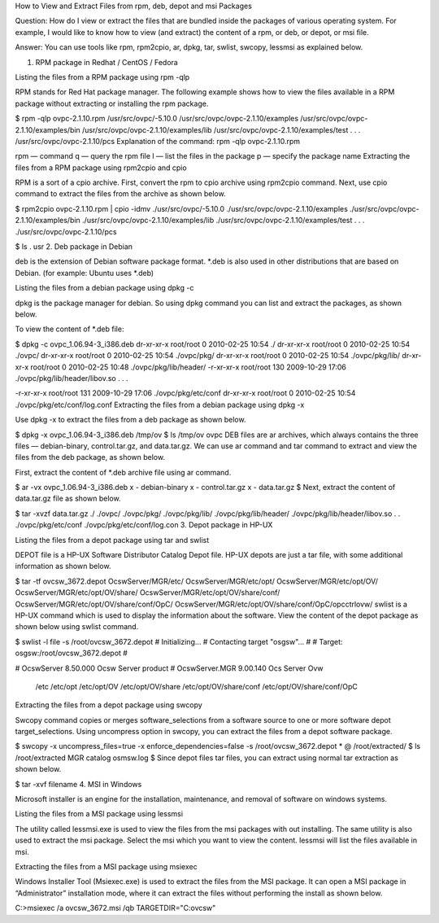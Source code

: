 How to View and Extract Files from rpm, deb, depot and msi Packages
  

Question: How do I view or extract the files that are bundled inside the packages of various operating system. For example, I would like to know how to view (and extract) the content of a rpm, or deb, or depot, or msi file.

Answer: You can use tools like rpm, rpm2cpio, ar, dpkg, tar, swlist, swcopy, lessmsi as explained below.

1. RPM package in Redhat / CentOS / Fedora

Listing the files from a RPM package using rpm -qlp

RPM stands for Red Hat package manager. The following example shows how to view the files available in a RPM package without extracting or installing the rpm package.

$ rpm -qlp ovpc-2.1.10.rpm
/usr/src/ovpc/-5.10.0
/usr/src/ovpc/ovpc-2.1.10/examples
/usr/src/ovpc/ovpc-2.1.10/examples/bin
/usr/src/ovpc/ovpc-2.1.10/examples/lib
/usr/src/ovpc/ovpc-2.1.10/examples/test
.
.
.
/usr/src/ovpc/ovpc-2.1.10/pcs
Explanation of the command: rpm -qlp ovpc-2.1.10.rpm

rpm — command
q — query the rpm file
l — list the files in the package
p — specify the package name
Extracting the files from a RPM package using rpm2cpio and cpio

RPM is a sort of a cpio archive. First, convert the rpm to cpio archive using rpm2cpio command. Next, use cpio command to extract the files from the archive as shown below.

$ rpm2cpio ovpc-2.1.10.rpm | cpio  -idmv
./usr/src/ovpc/-5.10.0
./usr/src/ovpc/ovpc-2.1.10/examples
./usr/src/ovpc/ovpc-2.1.10/examples/bin
./usr/src/ovpc/ovpc-2.1.10/examples/lib
./usr/src/ovpc/ovpc-2.1.10/examples/test
.
.
.
./usr/src/ovpc/ovpc-2.1.10/pcs

$ ls .
usr
2. Deb package in Debian

deb is the extension of Debian software package format. *.deb is also used in other distributions that are based on Debian. (for example: Ubuntu uses *.deb)

Listing the files from a debian package using dpkg -c

dpkg is the package manager for debian. So using dpkg command you can list and extract the packages, as shown below.


 
To view the content of *.deb file:

$ dpkg -c ovpc_1.06.94-3_i386.deb
dr-xr-xr-x root/root         0 2010-02-25 10:54 ./                                                                                          
dr-xr-xr-x root/root         0 2010-02-25 10:54 ./ovpc/                                                                                    
dr-xr-xr-x root/root         0 2010-02-25 10:54 ./ovpc/pkg/                                                                            
dr-xr-xr-x root/root         0 2010-02-25 10:54 ./ovpc/pkg/lib/                                                                 
dr-xr-xr-x root/root         0 2010-02-25 10:48 ./ovpc/pkg/lib/header/                                                      
-r-xr-xr-x root/root       130 2009-10-29 17:06 ./ovpc/pkg/lib/header/libov.so                                   
.
.
.

-r-xr-xr-x root/root       131 2009-10-29 17:06 ./ovpc/pkg/etc/conf                                   
dr-xr-xr-x root/root         0 2010-02-25 10:54 ./ovpc/pkg/etc/conf/log.conf   
Extracting the files from a debian package using dpkg -x

Use dpkg -x to extract the files from a deb package as shown below.

$ dpkg -x  ovpc_1.06.94-3_i386.deb /tmp/ov
$ ls /tmp/ov
ovpc
DEB files are ar archives, which always contains the three files — debian-binary, control.tar.gz, and data.tar.gz. We can use ar command and tar command to extract and view the files from the deb package, as shown below.

First, extract the content of *.deb archive file using ar command.

$ ar -vx ovpc_1.06.94-3_i386.deb
x - debian-binary
x - control.tar.gz
x - data.tar.gz
$
Next, extract the content of data.tar.gz file as shown below.

$ tar -xvzf data.tar.gz 
./                                                                             
./ovpc/                                                                         
./ovpc/pkg/                                                                     
./ovpc/pkg/lib/                                                             
./ovpc/pkg/lib/header/                                                      
./ovpc/pkg/lib/header/libov.so                                   
.
.
./ovpc/pkg/etc/conf                                   
./ovpc/pkg/etc/conf/log.con
3. Depot package in HP-UX

Listing the files from a depot package using tar and swlist

DEPOT file is a HP-UX Software Distributor Catalog Depot file. HP-UX depots are just a tar file, with some additional information as shown below.

$ tar -tf ovcsw_3672.depot
OcswServer/MGR/etc/
OcswServer/MGR/etc/opt/
OcswServer/MGR/etc/opt/OV/
OcswServer/MGR/etc/opt/OV/share/
OcswServer/MGR/etc/opt/OV/share/conf/
OcswServer/MGR/etc/opt/OV/share/conf/OpC/
OcswServer/MGR/etc/opt/OV/share/conf/OpC/opcctrlovw/
swlist is a HP-UX command which is used to display the information about the software. View the content of the depot package as shown below using swlist command.

$ swlist -l file -s /root/ovcsw_3672.depot
# Initializing...
# Contacting target "osgsw"...
#
# Target:  osgsw:/root/ovcsw_3672.depot
#

# OcswServer			8.50.000       Ocsw  Server product
# OcswServer.MGR     		9.00.140       Ocs Server Ovw
  /etc
  /etc/opt
  /etc/opt/OV
  /etc/opt/OV/share
  /etc/opt/OV/share/conf
  /etc/opt/OV/share/conf/OpC
Extracting the files from a depot package using swcopy

Swcopy command copies or merges software_selections from a software source to one or more software depot target_selections. Using uncompress option in swcopy, you can extract the files from a depot software package.

$ swcopy -x uncompress_files=true -x enforce_dependencies=false -s /root/ovcsw_3672.depot \* @ /root/extracted/
$ ls /root/extracted
MGR	catalog	 osmsw.log
$
Since depot files tar files, you can extract using normal tar extraction as shown below.

$ tar -xvf filename
4. MSI in Windows

Microsoft installer is an engine for the installation, maintenance, and removal of software on windows systems.

Listing the files from a MSI package using lessmsi

The utility called lessmsi.exe is used to view the files from the msi packages with out installing. The same utility is also used to extract the msi package. Select the msi which you want to view the content. lessmsi will list the files available in msi.

Extracting the files from a MSI package using msiexec

Windows Installer Tool (Msiexec.exe) is used to extract the files from the MSI package. It can open a MSI package in “Administrator” installation mode, where it can extract the files without performing the install as shown below.

C:\>msiexec /a ovcsw_3672.msi /qb TARGETDIR="C:\ovcsw"
